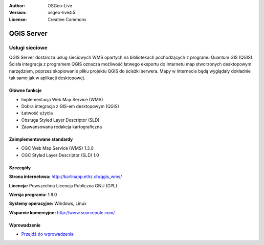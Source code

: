 :Author: OSGeo-Live
:Version: osgeo-live4.5
:License: Creative Commons

.. _qgis_mapserver-overview:

.. image:: ../../images/project_logos/logo-qgis_mapserver.png
  :scale: 50 %
  :alt: project logo
  :align: right
  :target: http://karlinapp.ethz.ch/qgis_wms/

.. image:: ../../images/logos/OSGeo_project.png
  :scale: 100 %
  :alt: OSGeo Project
  :align: right
  :target: http://www.osgeo.org


QGIS Server
===========

Usługi sieciowe
~~~~~~~~~~~

QGIS Server dostarcza usług sieciowych WMS opartych na bibliotekach pochodzących z programu Quantum GIS (QGIS).
Ścisła integracja z programem QGIS oznacza możliwość łatwego eksportu do Internetu map stworzonych desktopowym narzędziem, poprzez skopiowanie pliku projektu QGIS do ścieżki serwera. Mapy w Internecie będą wyglądały dokładnie tak samo jak w aplikacji desktopowej.

.. image:: ../../images/screenshots/1024x768/qgis-mapserver-screenshot.jpg
  :scale: 40 %
  :alt: project logo
  :align: right


Główne funkcje
-------------

* Implementacja Web Map Service (WMS)
* Dobra integracja z GIS-em desktopowym (QGIS)
* Łatwość użycia
* Obsługa Styled Layer Descriptor (SLD)
* Zaawansowana redakcja kartograficzna

Zaimplementowane standardy
---------------------

* OGC Web Map Service (WMS) 1.3.0
* OGC Styled Layer Descriptor (SLD) 1.0

Szczegóły
-------

**Strona internetowa:** http://karlinapp.ethz.ch/qgis_wms/

**Licencja:** Powszechna Licencja Publiczna GNU (GPL)

**Wersja programu:** 1.6.0

**Systemy operacyjne:** Windows, Linux

**Wsparcie komercyjne:** http://www.sourcepole.com/

Wprowadzenie
----------

* `Przejdź do wprowadzenia  <../quickstart/qgis_mapserver_quickstart.html>`_


